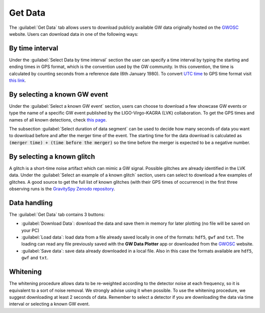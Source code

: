 Get Data
========

The :guilabel:`Get Data` tab allows users to download publicly available GW data originally hosted on the 
`GWOSC <https://gwosc.org/>`_ website. Users can download data in one of the following ways:

.. image:: _static/get_data_tab.png
    :width: 100%
    :align: center

By time interval
------------------------------------

Under the :guilabel:`Select Data by time interval` section the user can specify a time interval by typing the starting and 
ending times in GPS format, which is the convention used by the GW community. 
In this convention, the time is calculated by counting seconds from a reference date (6th January 1980). 
To convert `UTC time`_ to GPS time format visit `this link <https://gwosc.org/gps/>`_.


By selecting a known GW event 
-----------------------------

Under the :guilabel:`Select a known GW event` section, users can choose to download a few showcase GW events 
or type the name of a specific GW event published by the LIGO-Virgo-KAGRA (LVK) collaboration.
To get the GPS times and names of all known detections, check `this page <https://gwosc.org/eventapi/>`_.  

The subsection :guilabel:`Select duration of data segment` can be used to decide how many seconds of data you want 
to download before and after the merger time of the event. 
The starting time for the data download is calculated as :code:`(merger time) + (time before the merger)` so the 
time before the merger is expected to be a negative number.
    
By selecting a known glitch
---------------------------

A glitch is a short-time noise artifact which can mimic a GW signal. 
Possible glitches are already identified in the LVK data. 
Under the :guilabel:`Select an example of a known glitch` section, users can select 
to download a few examples of glitches. 
A good source to get the full list of known glitches (with their GPS times of occurrence) in the first three 
observing runs is the `GravitySpy Zenodo repository`_.


Data handling
-------------

The :guilabel:`Get Data` tab contains 3 buttons:

* :guilabel:`Download Data`: download the data and save them in memory for later plotting (no file will be saved on your PC) 
* :guilabel:`Load data`: load data from a file already saved locally in one of the formats: ``hdf5``, ``gwf`` and 
  ``txt``. 
  The loading can read any file previously saved with the **GW Data Plotter** app or downloaded from the 
  `GWOSC <https://gwosc.org/>`_ website.
* :guilabel:`Save data`: save data already downloaded in a local file. Also in this case the formats available are 
  ``hdf5``, ``gwf`` and ``txt``.

.. _whitening_section_label:

Whitening
---------

The whitening procedure allows data to be re-weighted according to the detector noise at each frequency, 
so it is equivalent to a sort of noise removal.
We strongly advise using it when possible.
To use the whitening procedure, we suggest downloading at least 2 seconds of data.
Remember to select a detector if you are downloading the data via time interval or selecting a known GW event.

.. _UTC time: https://en.wikipedia.org/wiki/Coordinated_Universal_Time
.. _GravitySpy Zenodo repository: https://zenodo.org/records/5649212